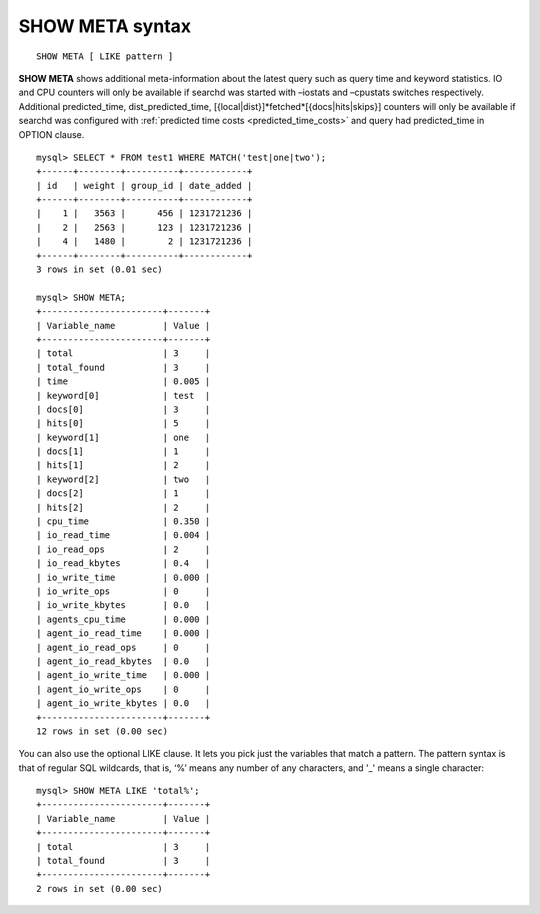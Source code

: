 .. _show_meta_syntax:

SHOW META syntax
----------------

::


    SHOW META [ LIKE pattern ]

**SHOW META** shows additional meta-information about the latest
query such as query time and keyword statistics. IO and CPU counters
will only be available if searchd was started with –iostats and
–cpustats switches respectively. Additional predicted_time,
dist_predicted_time, [{local\|dist}]*fetched*\ [{docs\|hits\|skips}]
counters will only be available if searchd was configured with
:ref:`predicted time
costs <predicted_time_costs>`
and query had predicted_time in OPTION clause.

::


    mysql> SELECT * FROM test1 WHERE MATCH('test|one|two');
    +------+--------+----------+------------+
    | id   | weight | group_id | date_added |
    +------+--------+----------+------------+
    |    1 |   3563 |      456 | 1231721236 |
    |    2 |   2563 |      123 | 1231721236 |
    |    4 |   1480 |        2 | 1231721236 |
    +------+--------+----------+------------+
    3 rows in set (0.01 sec)

    mysql> SHOW META;
    +-----------------------+-------+
    | Variable_name         | Value |
    +-----------------------+-------+
    | total                 | 3     |
    | total_found           | 3     |
    | time                  | 0.005 |
    | keyword[0]            | test  |
    | docs[0]               | 3     |
    | hits[0]               | 5     |
    | keyword[1]            | one   |
    | docs[1]               | 1     |
    | hits[1]               | 2     |
    | keyword[2]            | two   |
    | docs[2]               | 1     |
    | hits[2]               | 2     |
    | cpu_time              | 0.350 |
    | io_read_time          | 0.004 |
    | io_read_ops           | 2     |
    | io_read_kbytes        | 0.4   |
    | io_write_time         | 0.000 |
    | io_write_ops          | 0     |
    | io_write_kbytes       | 0.0   |
    | agents_cpu_time       | 0.000 |
    | agent_io_read_time    | 0.000 |
    | agent_io_read_ops     | 0     |
    | agent_io_read_kbytes  | 0.0   |
    | agent_io_write_time   | 0.000 |
    | agent_io_write_ops    | 0     |
    | agent_io_write_kbytes | 0.0   |
    +-----------------------+-------+
    12 rows in set (0.00 sec)

You can also use the optional LIKE clause. It lets you pick just the
variables that match a pattern. The pattern syntax is that of regular
SQL wildcards, that is, ‘%’ means any number of any characters, and '_'
means a single character:

::


    mysql> SHOW META LIKE 'total%';
    +-----------------------+-------+
    | Variable_name         | Value |
    +-----------------------+-------+
    | total                 | 3     |
    | total_found           | 3     |
    +-----------------------+-------+
    2 rows in set (0.00 sec)

